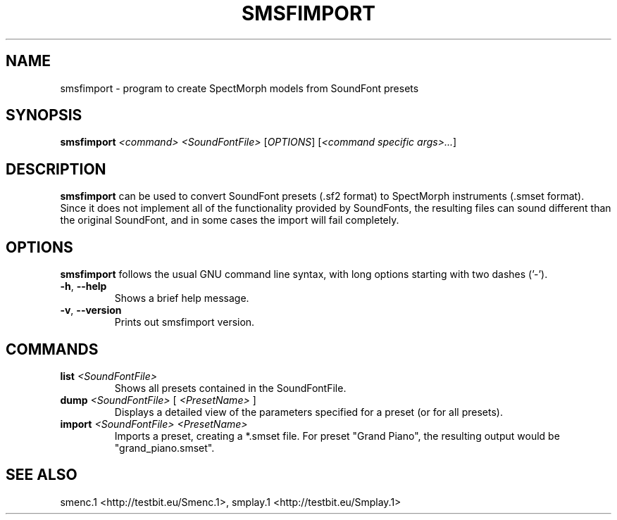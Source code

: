 .TH "SMSFIMPORT" "1" "2011\-07\-20" "Revision 583" "smsfimport Manual Page"

.SH NAME

smsfimport - program to create SpectMorph models from SoundFont presets

.SH SYNOPSIS

\fBsmsfimport\fR \fI<command>\fR \fI<SoundFontFile>\fR [\fIOPTIONS\fR] [\fI<command specific args>...\fR]

.SH DESCRIPTION

\fBsmsfimport\fR can be used to convert SoundFont presets (.sf2 format) to SpectMorph instruments (.smset format). Since it does not implement all of the functionality provided by SoundFonts, the resulting files can sound different than the original SoundFont, and in some cases the import will fail completely.

.SH OPTIONS

\fBsmsfimport\fR follows the usual GNU command line syntax, with long options starting with two dashes ('-').
.TP
\fB-h\fR, \fB--help\fR
Shows a brief help message.
.PP
.TP
\fB-v\fR, \fB--version\fR
Prints out smsfimport version.
.PP

.SH COMMANDS
.TP
\fBlist\fR \fI<SoundFontFile>\fR
Shows all presets contained in the SoundFontFile.
.PP
.TP
\fBdump\fR \fI<SoundFontFile>\fR [ \fI<PresetName>\fR ]
Displays a detailed view of the parameters specified for a preset (or for all presets).
.PP
.TP
\fBimport\fR \fI<SoundFontFile>\fR \fI<PresetName>\fR
Imports a preset, creating a *.smset file. For preset "Grand Piano", the resulting output would be "grand_piano.smset".
.PP

.SH SEE ALSO

smenc.1 <http://testbit.eu/Smenc.1>, smplay.1 <http://testbit.eu/Smplay.1>

